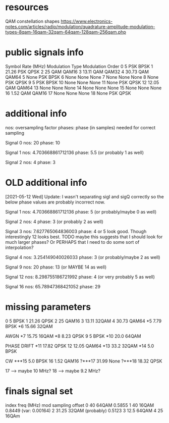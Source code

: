 * resources
QAM constellation shapes
https://www.electronics-notes.com/articles/radio/modulation/quadrature-amplitude-modulation-types-8qam-16qam-32qam-64qam-128qam-256qam.php
* public signals info
   Symbol Rate (MHz) Modulation Type Modulation Order
0                  5             PSK             BPSK
1              21.26             PSK             QPSK
2                 25             QAM            QAM16
3              13.11             QAM            QAM32
4              30.73             QAM            QAM64
5               None             PSK             BPSK
6               None            None             None
7               None            None             None
8               None             PSK             QPSK
9                  5             PSK             BPSK
10              None            None             None
11              None             PSK             QPSK
12             12.05             QAM            QAM64
13              None            None             None
14              None            None             None
15              None            None             None
16              1.52             QAM            QAM16
17              None            None             None
18              None             PSK             QPSK

* additional info
nos: oversampling factor
phases: phase (in samples) needed for correct sampling

Signal 0
nos: 20
phase: 10

Signal 1
nos: 4.703668861712136
phase: 5.5 (or probably 1 as well)

Signal 2
nos: 4
phase: 3

* OLD additional info
[2021-05-12 Wed] Update: I wasn't separating sigI and sigQ correctly so the below phase values are probably incorrect now.

Signal 1
nos: 4.703668861712136
phase: 5 (or probably/maybe 0 as well)

Signal 2
nos: 4
phase: 3 (or probably 2 as well)

Signal 3
nos: 7.627765064836003
phase: 4 or 5 look good. Though interestingly 12 looks best.
TODO maybe this suggests that I should look for much larger phases?
Or PERHAPS that I need to do some sort of interpolation?

Signal 4
nos: 3.254149040026033
phase: 3 (or probably/maybe 2 as well)

Signal 9
nos: 20
phase: 13 (or MAYBE 14 as well)

Signal 12
nos: 8.298755186721992
phase: 4 (or very probably 5 as well)

Signal 16
nos: 65.78947368421052
phase: 29
* missing parameters
0                  5          BPSK
1              21.26          QPSK
2                 25         QAM16
3              13.11         32QAM
4              30.73         QAM64
*5               7.79         BPSK
*6              15.66        32QAM

AWGN
*7              15.75        16QAM
*8               8.23         QPSK
9                   5         BPSK
*10              20.0        64QAM

PHASE DRIFT
*11             17.82         QPSK
12              12.05         QAM64
*13              33.2         32QAM
*14               5.0         BPSK

CW
***15             5.0         BPSK
16               1.52        QAM16
?***17           31.99         None
?***18           18.32        QPSK

17 --> maybe 10 MHz?
18 --> maybe 9.2 MHz?
* finals signal set
index        freq (MHz)     mod                   sampling offset
0            40             64QAM                 0.5855
1            40             16QAM                 0.8449 (var: 0.00164)
2            31.25          32QAM (probably)      0.5123
3            12.5           64QAM
4            25             16QAm

